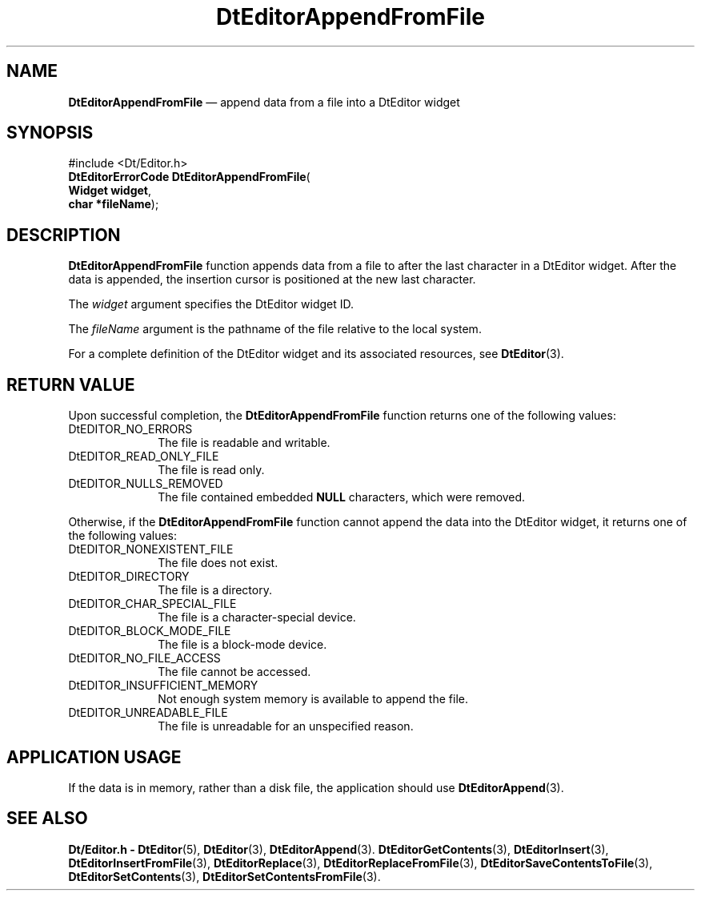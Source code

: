 '\" t
...\" EdAppFF.sgm /main/5 1996/08/30 12:57:15 rws $
.de P!
.fl
\!!1 setgray
.fl
\\&.\"
.fl
\!!0 setgray
.fl			\" force out current output buffer
\!!save /psv exch def currentpoint translate 0 0 moveto
\!!/showpage{}def
.fl			\" prolog
.sy sed -e 's/^/!/' \\$1\" bring in postscript file
\!!psv restore
.
.de pF
.ie     \\*(f1 .ds f1 \\n(.f
.el .ie \\*(f2 .ds f2 \\n(.f
.el .ie \\*(f3 .ds f3 \\n(.f
.el .ie \\*(f4 .ds f4 \\n(.f
.el .tm ? font overflow
.ft \\$1
..
.de fP
.ie     !\\*(f4 \{\
.	ft \\*(f4
.	ds f4\"
'	br \}
.el .ie !\\*(f3 \{\
.	ft \\*(f3
.	ds f3\"
'	br \}
.el .ie !\\*(f2 \{\
.	ft \\*(f2
.	ds f2\"
'	br \}
.el .ie !\\*(f1 \{\
.	ft \\*(f1
.	ds f1\"
'	br \}
.el .tm ? font underflow
..
.ds f1\"
.ds f2\"
.ds f3\"
.ds f4\"
.ta 8n 16n 24n 32n 40n 48n 56n 64n 72n 
.TH "DtEditorAppendFromFile" "library call"
.SH "NAME"
\fBDtEditorAppendFromFile\fP \(em append data from a file into a DtEditor widget
.SH "SYNOPSIS"
.PP
.nf
#include <Dt/Editor\&.h>
\fBDtEditorErrorCode \fBDtEditorAppendFromFile\fP\fR(
\fBWidget \fBwidget\fR\fR,
\fBchar *\fBfileName\fR\fR);
.fi
.SH "DESCRIPTION"
.PP
\fBDtEditorAppendFromFile\fP function appends data from a file to
after the last character in a DtEditor widget\&.
After the data is appended, the insertion cursor is positioned at the
new last character\&.
.PP
The
\fIwidget\fP argument specifies the DtEditor widget ID\&.
.PP
The
\fIfileName\fP argument is the pathname of the file
relative to the local system\&.
.PP
For a complete definition of the DtEditor widget
and its associated resources, see
\fBDtEditor\fP(3)\&. 
.SH "RETURN VALUE"
.PP
Upon successful completion, the
\fBDtEditorAppendFromFile\fP function returns one of the following values:
.IP "DtEDITOR_NO_ERRORS" 10
The file is readable and writable\&.
.IP "DtEDITOR_READ_ONLY_FILE" 10
The file is read only\&.
.IP "DtEDITOR_NULLS_REMOVED" 10
The file contained embedded
\fBNULL\fP characters, which were removed\&.
.PP
Otherwise, if
the
\fBDtEditorAppendFromFile\fP function
cannot append the data into the DtEditor widget,
it returns one of the following values:
.IP "DtEDITOR_NONEXISTENT_FILE" 10
The file does not exist\&.
.IP "DtEDITOR_DIRECTORY" 10
The file is a directory\&.
.IP "DtEDITOR_CHAR_SPECIAL_FILE" 10
The file is a character-special device\&.
.IP "DtEDITOR_BLOCK_MODE_FILE" 10
The file is a block-mode device\&.
.IP "DtEDITOR_NO_FILE_ACCESS" 10
The file cannot be accessed\&.
.IP "DtEDITOR_INSUFFICIENT_MEMORY" 10
Not enough system memory is available to append the file\&.
.IP "DtEDITOR_UNREADABLE_FILE" 10
The file is unreadable for an unspecified reason\&.
.SH "APPLICATION USAGE"
.PP
If the data is in memory, rather than a disk file, the application should
use
\fBDtEditorAppend\fP(3)\&.
.SH "SEE ALSO"
.PP
\fBDt/Editor\&.h - DtEditor\fP(5), \fBDtEditor\fP(3), \fBDtEditorAppend\fP(3)\&. \fBDtEditorGetContents\fP(3), \fBDtEditorInsert\fP(3), \fBDtEditorInsertFromFile\fP(3), \fBDtEditorReplace\fP(3), \fBDtEditorReplaceFromFile\fP(3), \fBDtEditorSaveContentsToFile\fP(3), \fBDtEditorSetContents\fP(3), \fBDtEditorSetContentsFromFile\fP(3)\&.
...\" created by instant / docbook-to-man, Sun 02 Sep 2012, 09:40

